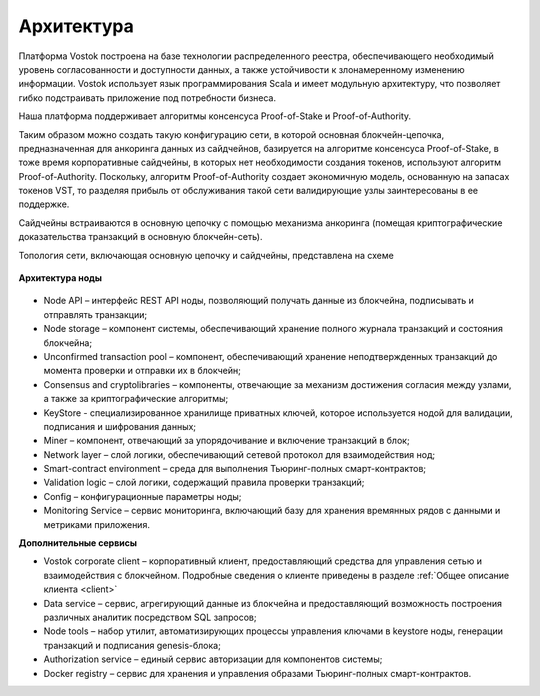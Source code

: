 Архитектура
========================================

Платформа Vostok построена на базе технологии распределенного реестра, обеспечивающего необходимый уровень согласованности и доступности данных, а также устойчивости к злонамеренному изменению информации.
Vostok использует язык программирования Scala и имеет модульную архитектуру, что позволяет гибко подстраивать приложение под потребности бизнеса.

Наша платформа поддерживает алгоритмы консенсуса Proof-of-Stake и Proof-of-Authority. 

Таким образом можно создать такую конфигурацию сети, в которой основная блокчейн-цепочка, предназначенная для анкоринга данных из сайдчейнов, базируется на алгоритме консенсуса Proof-of-Stake, в тоже время корпоративные сайдчейны, в которых нет необходимости создания токенов, используют алгоритм Proof-of-Authority. Поскольку, алгоритм Proof-of-Authority создает экономичную модель, основанную на запасах токенов VST, то разделяя прибыль от обслуживания такой сети валидирующие узлы заинтересованы в ее поддержке.

Сайдчейны встраиваются в основную цепочку с помощью механизма анкоринга (помещая криптографические доказательства транзакций в основную блокчейн-сеть).

Топология сети, включающая основную цепочку и сайдчейны, представлена на схеме 
 
 .. image:: img/architecture-sidechains.png

**Архитектура ноды**
 
 .. image:: img/architecture-node-1.png

- Node API – интерфейс REST API ноды, позволяющий получать данные из блокчейна, подписывать и отправлять транзакции;
- Node storage – компонент системы, обеспечивающий хранение полного журнала транзакций и состояния блокчейна;
- Unconfirmed transaction pool – компонент, обеспечивающий хранение неподтвержденных транзакций до момента проверки и отправки их в блокчейн;
- Consensus and cryptolibraries – компоненты, отвечающие за механизм достижения согласия между узлами, а также за криптографические алгоритмы;
- KeyStore - специализированное хранилище приватных ключей, которое используется нодой для валидации, подписания и шифрования данных;
- Miner – компонент, отвечающий за упорядочивание и включение транзакций в блок;
- Network layer – слой логики, обеспечивающий сетевой протокол для взаимодействия нод;
- Smart-contract environment – среда для выполнения Тьюринг-полных смарт-контрактов;
- Validation logic – слой логики, содержащий правила проверки транзакций;
- Config – конфигурационные параметры ноды;
- Monitoring Service – сервис мониторинга, включающий базу для хранения времянных рядов с данными и метриками приложения.

**Дополнительные сервисы**

.. image:: img/architecture-client-1.png
 
- Vostok corporate client – корпоративный клиент, предоставляющий средства для управления сетью и взаимодействия с блокчейном. Подробные сведения о клиенте приведены в разделе :ref:`Общее описание клиента <client>`
- Data service – сервис, агрегирующий данные из блокчейна и предоставляющий возможность построения различных аналитик посредством SQL запросов;
- Node tools – набор утилит, автоматизирующих процессы управления ключами в keystore ноды, генерации транзакций и подписания genesis-блока;
- Authorization service – единый сервис авторизации для компонентов системы;
- Docker registry – сервис для хранения и управления образами Тьюринг-полных смарт-контрактов.